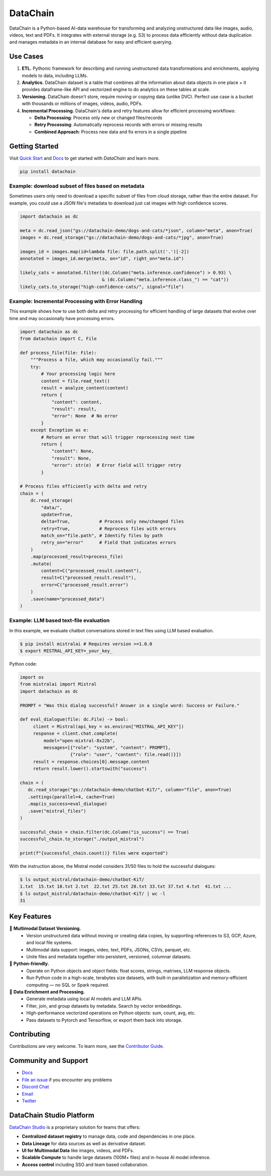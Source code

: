 ================
|logo| DataChain
================

|PyPI| |Python Version| |Codecov| |Tests|

.. |logo| image:: docs/assets/datachain.svg
   :height: 24
.. |PyPI| image:: https://img.shields.io/pypi/v/datachain.svg
   :target: https://pypi.org/project/datachain/
   :alt: PyPI
.. |Python Version| image:: https://img.shields.io/pypi/pyversions/datachain
   :target: https://pypi.org/project/datachain
   :alt: Python Version
.. |Codecov| image:: https://codecov.io/gh/iterative/datachain/graph/badge.svg?token=byliXGGyGB
   :target: https://codecov.io/gh/iterative/datachain
   :alt: Codecov
.. |Tests| image:: https://github.com/iterative/datachain/actions/workflows/tests.yml/badge.svg
   :target: https://github.com/iterative/datachain/actions/workflows/tests.yml
   :alt: Tests

DataChain is a Python-based AI-data warehouse for transforming and analyzing unstructured
data like images, audio, videos, text and PDFs. It integrates with external storage
(e.g. S3) to process data efficiently without data duplication and manages metadata
in an internal database for easy and efficient querying.


Use Cases
=========

1. **ETL.** Pythonic framework for describing and running unstructured data transformations
   and enrichments, applying models to data, including LLMs.
2. **Analytics.** DataChain dataset is a table that combines all the information about data
   objects in one place + it provides dataframe-like API and vectorized engine to do analytics
   on these tables at scale.
3. **Versioning.** DataChain doesn't store, require moving or copying data (unlike DVC).
   Perfect use case is a bucket with thousands or millions of images, videos, audio, PDFs.
4. **Incremental Processing.** DataChain's delta and retry features allow for efficient
   processing workflows:

   - **Delta Processing**: Process only new or changed files/records
   - **Retry Processing**: Automatically reprocess records with errors or missing results
   - **Combined Approach**: Process new data and fix errors in a single pipeline

Getting Started
===============

Visit `Quick Start <https://docs.datachain.ai/quick-start>`_ and `Docs <https://docs.datachain.ai/>`_
to get started with `DataChain` and learn more.

.. code:: bash

        pip install datachain


Example: download subset of files based on metadata
---------------------------------------------------

Sometimes users only need to download a specific subset of files from cloud storage,
rather than the entire dataset.
For example, you could use a JSON file's metadata to download just cat images with
high confidence scores.


.. code:: py

    import datachain as dc

    meta = dc.read_json("gs://datachain-demo/dogs-and-cats/*json", column="meta", anon=True)
    images = dc.read_storage("gs://datachain-demo/dogs-and-cats/*jpg", anon=True)

    images_id = images.map(id=lambda file: file.path.split('.')[-2])
    annotated = images_id.merge(meta, on="id", right_on="meta.id")

    likely_cats = annotated.filter((dc.Column("meta.inference.confidence") > 0.93) \
                                   & (dc.Column("meta.inference.class_") == "cat"))
    likely_cats.to_storage("high-confidence-cats/", signal="file")


Example: Incremental Processing with Error Handling
---------------------------------------------------

This example shows how to use both delta and retry processing for efficient handling of large
datasets that evolve over time and may occasionally have processing errors.

.. code:: py

    import datachain as dc
    from datachain import C, File

    def process_file(file: File):
        """Process a file, which may occasionally fail."""
        try:
            # Your processing logic here
            content = file.read_text()
            result = analyze_content(content)
            return {
                "content": content,
                "result": result,
                "error": None  # No error
            }
        except Exception as e:
            # Return an error that will trigger reprocessing next time
            return {
                "content": None,
                "result": None,
                "error": str(e)  # Error field will trigger retry
            }

    # Process files efficiently with delta and retry
    chain = (
        dc.read_storage(
            "data/",
            update=True,
            delta=True,           # Process only new/changed files
            retry=True,           # Reprocess files with errors
            match_on="file.path", # Identify files by path
            retry_on="error"      # Field that indicates errors
        )
        .map(processed_result=process_file)
        .mutate(
            content=C("processed_result.content"),
            result=C("processed_result.result"),
            error=C("processed_result.error")
        )
        .save(name="processed_data")
    )

Example: LLM based text-file evaluation
---------------------------------------

In this example, we evaluate chatbot conversations stored in text files
using LLM based evaluation.

.. code:: shell

    $ pip install mistralai # Requires version >=1.0.0
    $ export MISTRAL_API_KEY=_your_key_

Python code:

.. code:: py

    import os
    from mistralai import Mistral
    import datachain as dc

    PROMPT = "Was this dialog successful? Answer in a single word: Success or Failure."

    def eval_dialogue(file: dc.File) -> bool:
         client = Mistral(api_key = os.environ["MISTRAL_API_KEY"])
         response = client.chat.complete(
             model="open-mixtral-8x22b",
             messages=[{"role": "system", "content": PROMPT},
                       {"role": "user", "content": file.read()}])
         result = response.choices[0].message.content
         return result.lower().startswith("success")

    chain = (
       dc.read_storage("gs://datachain-demo/chatbot-KiT/", column="file", anon=True)
       .settings(parallel=4, cache=True)
       .map(is_success=eval_dialogue)
       .save("mistral_files")
    )

    successful_chain = chain.filter(dc.Column("is_success") == True)
    successful_chain.to_storage("./output_mistral")

    print(f"{successful_chain.count()} files were exported")



With the instruction above, the Mistral model considers 31/50 files to hold the successful dialogues:

.. code:: shell

    $ ls output_mistral/datachain-demo/chatbot-KiT/
    1.txt  15.txt 18.txt 2.txt  22.txt 25.txt 28.txt 33.txt 37.txt 4.txt  41.txt ...
    $ ls output_mistral/datachain-demo/chatbot-KiT/ | wc -l
    31


Key Features
============

📂 **Multimodal Dataset Versioning.**
   - Version unstructured data without moving or creating data copies, by supporting
     references to S3, GCP, Azure, and local file systems.
   - Multimodal data support: images, video, text, PDFs, JSONs, CSVs, parquet, etc.
   - Unite files and metadata together into persistent, versioned, columnar datasets.

🐍 **Python-friendly.**
   - Operate on Python objects and object fields: float scores, strings, matrixes,
     LLM response objects.
   - Run Python code in a high-scale, terabytes size datasets, with built-in
     parallelization and memory-efficient computing — no SQL or Spark required.

🧠 **Data Enrichment and Processing.**
   - Generate metadata using local AI models and LLM APIs.
   - Filter, join, and group datasets by metadata. Search by vector embeddings.
   - High-performance vectorized operations on Python objects: sum, count, avg, etc.
   - Pass datasets to Pytorch and Tensorflow, or export them back into storage.


Contributing
============

Contributions are very welcome. To learn more, see the `Contributor Guide`_.


Community and Support
=====================

* `Docs <https://docs.datachain.ai/>`_
* `File an issue`_ if you encounter any problems
* `Discord Chat <https://dvc.org/chat>`_
* `Email <mailto:support@dvc.org>`_
* `Twitter <https://twitter.com/DVCorg>`_


DataChain Studio Platform
=========================

`DataChain Studio`_ is a proprietary solution for teams that offers:

- **Centralized dataset registry** to manage data, code and
  dependencies in one place.
- **Data Lineage** for data sources as well as derivative dataset.
- **UI for Multimodal Data** like images, videos, and PDFs.
- **Scalable Compute** to handle large datasets (100M+ files) and in-house
  AI model inference.
- **Access control** including SSO and team based collaboration.

.. _PyPI: https://pypi.org/
.. _file an issue: https://github.com/iterative/datachain/issues
.. github-only
.. _Contributor Guide: https://docs.datachain.ai/contributing
.. _Pydantic: https://github.com/pydantic/pydantic
.. _publicly available: https://radar.kit.edu/radar/en/dataset/FdJmclKpjHzLfExE.ExpBot%2B-%2BA%2Bdataset%2Bof%2B79%2Bdialogs%2Bwith%2Ban%2Bexperimental%2Bcustomer%2Bservice%2Bchatbot
.. _SQLite: https://www.sqlite.org/
.. _Getting Started: https://docs.datachain.ai/
.. _DataChain Studio: https://studio.datachain.ai/
